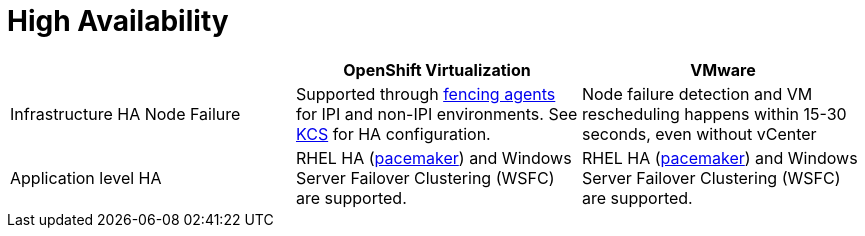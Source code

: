 = High Availability

[cols="1,1,1"]
|===
|  | OpenShift Virtualization | VMware

| Infrastructure HA Node Failure
| Supported through https://docs.openshift.com/container-platform/latest/virt/install/preparing-cluster-for-virt.html#cluster-high-availability-options_preparing-cluster-for-virt[fencing agents] for IPI and non-IPI environments. See https://access.redhat.com/articles/7057929[KCS] for HA configuration.
| Node failure detection and VM rescheduling happens within 15-30 seconds, even without vCenter

| Application level HA
| RHEL HA (https://access.redhat.com/documentation/en-us/red_hat_enterprise_linux/9/html/configuring_and_managing_high_availability_clusters/assembly_getting-started-with-pacemaker-configuring-and-managing-high-availability-clusters[pacemaker]) and Windows Server Failover Clustering (WSFC) are supported.
| RHEL HA (https://access.redhat.com/documentation/en-us/red_hat_enterprise_linux/9/html/configuring_and_managing_high_availability_clusters/assembly_getting-started-with-pacemaker-configuring-and-managing-high-availability-clusters[pacemaker]) and Windows Server Failover Clustering (WSFC) are supported.
|===